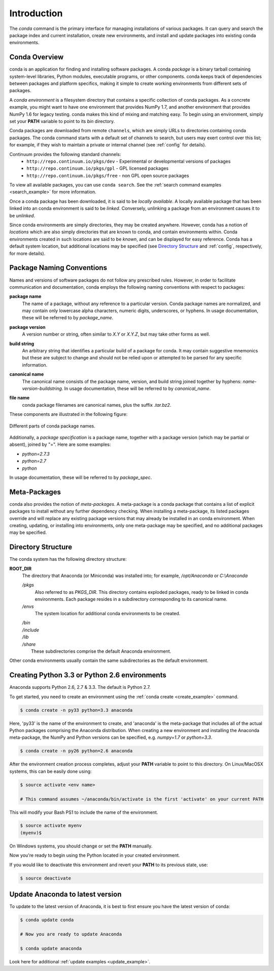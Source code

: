 ============
Introduction
============

The `conda` command is the primary interface for managing installations
of various packages.  It can query and search the package index and current
installation, create new environments, and install and update packages
into existing conda environments.

------------------
Conda Overview
------------------

.. _package:
.. index::
    pair: terminology; package

.. _environment:
.. index::
    pair: terminology; environment

conda is an application for finding and installing software packages.
A conda `package` is a binary tarball containing system-level libraries,
Python modules, executable programs, or other components.
conda keeps track of dependencies between packages and platform
specifics, making it simple to create working environments from different
sets of packages.

A `conda environment` is a filesystem directory that contains a specific
collection of conda packages.  As a concrete example, you might want to
have one environment that provides NumPy 1.7, and another environment that
provides NumPy 1.6 for legacy testing.  conda makes this kind of mixing
and matching easy.  To begin using an environment, simply set
your **PATH** variable to point to its `bin` directory.

.. _channel:
.. index::
    pair: terminology; channel

.. _locally_available:
.. index::
    pair: terminology; locally available

.. _activated:
.. index::
    pair: terminology; activated

.. _deactivated:
.. index::
    pair: terminology; deactivated


Conda packages are downloaded from remote ``channels``, which are simply URLs
to directories containing conda packages.
The conda command starts with a default set of channels to search, but users may exert control over this list; for example, if they wish to maintain a private or internal channel (see :ref:`config` for details).

Continuum provides the following standard channels:
 * ``http://repo.continuum.io/pkgs/dev`` - Experimental or developmental versions of packages
 * ``http://repo.continuum.io/pkgs/gpl`` - GPL licensed packages
 * ``http://repo.continuum.io/pkgs/free`` - non GPL open source packages

To view all available packages, you can use ``conda search``.  See the :ref:`search command examples <search_example>` for more information.

Once a conda package has been downloaded, it is said to
be `locally available`.
A locally available package that has been linked into an conda environment
is said to be `linked`.
Conversely, unlinking a package from an environment causes it to be `unlinked`.


.. _location:
.. index::
    pair: terminology; location

.. _known:
.. index::
    pair: terminology; known

Since conda environments are simply directories, they may be created
anywhere.  However, conda has a notion of `locations` which are also
simply directories that are known to conda, and contain environments
within.  Conda environments created in such locations are said to
be `known`, and can be displayed for easy reference.  Conda has a default
system location, but additional locations may be specified (see `Directory
Structure`_ and :ref:`config`, respectively, for more details).


--------------------------
Package Naming Conventions
--------------------------

Names and versions of software packages do not follow any prescribed rules.
However, in order to facilitate communication and documentation,
conda employs the following naming conventions with respect to packages:

.. _package_name:
.. index::
    pair: terminology; package name
    seealso: name; package name

**package name**
    The name of a package, without any reference to a particular version.
    Conda package names are normalized, and may contain only lowercase alpha
    characters, numeric digits, underscores, or hyphens.  In usage
    documentation, these will be referred to by `package_name`.

.. _package_version:
.. index::
    pair: terminology; package version
    seealso: name; package version

**package version**
    A version number or string, often similar to *X.Y* or *X.Y.Z*, but may
    take other forms as well.

.. _build_string:
.. index::
    pair: terminology; build string
    seealso: name; build string

**build string**
    An arbitrary string that identifies a particular build of a package for
    conda.  It may contain suggestive mnemonics but these are subject to
    change and should not be relied upon or attempted to be parsed for any
    specific information.

.. _canonical_name:
.. index::
    pair: terminology; canonical name
    seealso: name; canonical name

**canonical name**
    The canonical name consists of the package name, version, and build
    string joined together by hyphens: *name*-*version*-*buildstring*.
    In usage documentation, these will be referred to by `canonical_name`.

.. _filename:
.. index::
    pair: terminology; filename

**file name**
    conda package filenames are canonical names, plus the suffix *.tar.bz2*.


These components are illustrated in the following figure:

.. figure::  images/conda_names.png
   :align:   center

   Different parts of conda package names.

.. _package_spec:
.. index::
    pair: terminology; package specification
    seealso: package spec; package specification

Additionally, a `package specification` is a package name, together with a package version (which may be partial or absent), joined by "=". Here are some examples:

* *python=2.7.3*
* *python=2.7*
* *python*

In usage documentation, these will be referred to by `package_spec`.

.. _meta_package:


-------------
Meta-Packages
-------------

conda also provides the notion of `meta-packages`.
A meta-package is a conda package that contains a list of explicit
packages to install without any further dependency checking.
When installing a meta-package, its listed packages override and will
replace any existing package versions that may already be installed in an
conda environment.  When creating, updating, or installing into
environments, only one meta-package may be specified, and no additional
packages may be specified.

.. _directory_structure:


-------------------
Directory Structure
-------------------

The conda system has the following directory structure:

**ROOT_DIR**
    The directory that Anaconda (or Miniconda) was installed
    into; for example, */opt/Anaconda* or *C:\\Anaconda*

    */pkgs*
        Also referred to as *PKGS_DIR*. This directory contains exploded
        packages, ready to be linked in conda environments.
        Each package resides in a subdirectory corresponding to its
        canonical name.

    */envs*
        The system location for additional conda environments to be created.

    |   */bin*
    |   */include*
    |   */lib*
    |   */share*
    |       These subdirectories comprise the default Anaconda environment.

Other conda environments usually contain the same subdirectories as the
default environment.

----------------------------------------------
Creating Python 3.3 or Python 2.6 environments
----------------------------------------------

Anaconda supports Python 2.6, 2.7 & 3.3.  The default is Python 2.7.

To get started, you need to create an environment using the :ref:`conda create <create_example>`
command.

.. code-block:: bash

    $ conda create -n py33 python=3.3 anaconda

Here, 'py33' is the name of the environment to create, and 'anaconda' is the
meta-package that includes all of the actual Python packages comprising
the Anaconda distribution.  When creating a new environment and installing
the Anaconda meta-package, the NumPy and Python versions can be specified,
e.g. `numpy=1.7` or `python=3.3`.

.. code-block:: bash

    $ conda create -n py26 python=2.6 anaconda

After the environment creation process completes, adjust your **PATH** variable
to point to this directory.  On Linux/MacOSX systems, this can be easily
done using:

.. code-block:: bash

    $ source activate <env name>

    # This command assumes ~/anaconda/bin/activate is the first 'activate' on your current PATH

This will modify your Bash PS1 to include the name of the environment.

.. code-block:: bash

   $ source activate myenv
   (myenv)$

On Windows systems, you should change or set the **PATH** manually.

Now you're ready to begin using the Python located in your created
environment.

If you would like to deactivate this environment and revert your **PATH** to
its previous state, use:

.. code-block:: bash

    $ source deactivate


---------------------------------
Update Anaconda to latest version
---------------------------------

To update to the latest version of Anaconda, it is best to first
ensure you have the latest version of conda:

.. code-block:: bash

    $ conda update conda

    # Now you are ready to update Anaconda

    $ conda update anaconda

Look here for additional :ref:`update examples <update_example>`.


.. _YAML syntax: http://en.wikipedia.org/wiki/YAML
